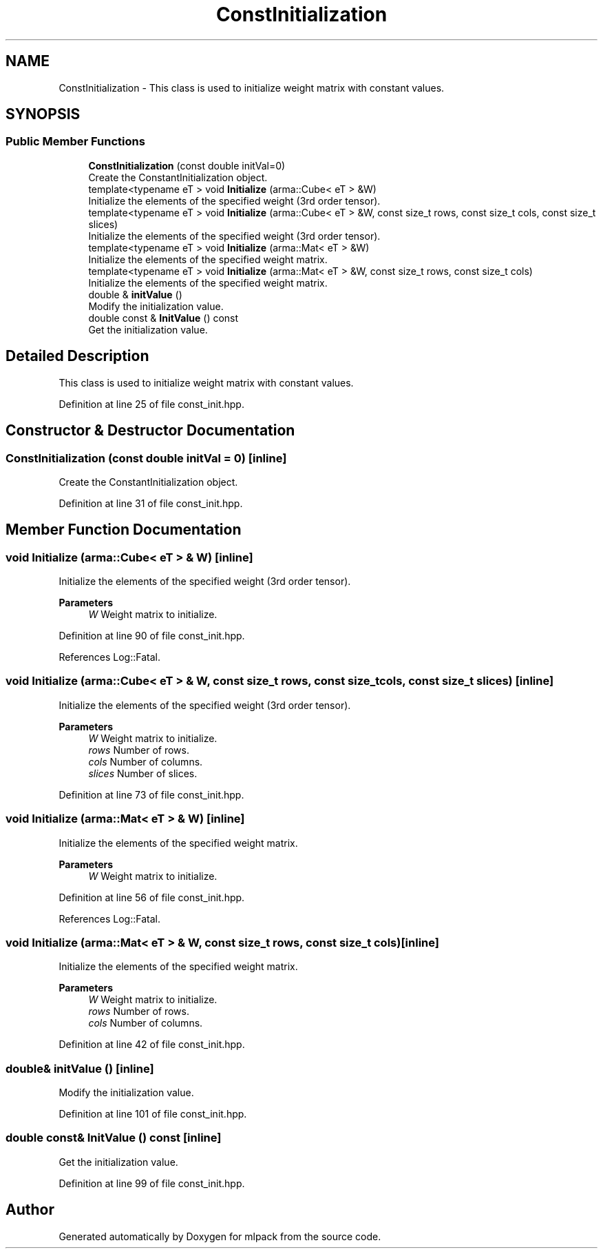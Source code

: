 .TH "ConstInitialization" 3 "Sun Jun 20 2021" "Version 3.4.2" "mlpack" \" -*- nroff -*-
.ad l
.nh
.SH NAME
ConstInitialization \- This class is used to initialize weight matrix with constant values\&.  

.SH SYNOPSIS
.br
.PP
.SS "Public Member Functions"

.in +1c
.ti -1c
.RI "\fBConstInitialization\fP (const double initVal=0)"
.br
.RI "Create the ConstantInitialization object\&. "
.ti -1c
.RI "template<typename eT > void \fBInitialize\fP (arma::Cube< eT > &W)"
.br
.RI "Initialize the elements of the specified weight (3rd order tensor)\&. "
.ti -1c
.RI "template<typename eT > void \fBInitialize\fP (arma::Cube< eT > &W, const size_t rows, const size_t cols, const size_t slices)"
.br
.RI "Initialize the elements of the specified weight (3rd order tensor)\&. "
.ti -1c
.RI "template<typename eT > void \fBInitialize\fP (arma::Mat< eT > &W)"
.br
.RI "Initialize the elements of the specified weight matrix\&. "
.ti -1c
.RI "template<typename eT > void \fBInitialize\fP (arma::Mat< eT > &W, const size_t rows, const size_t cols)"
.br
.RI "Initialize the elements of the specified weight matrix\&. "
.ti -1c
.RI "double & \fBinitValue\fP ()"
.br
.RI "Modify the initialization value\&. "
.ti -1c
.RI "double const  & \fBInitValue\fP () const"
.br
.RI "Get the initialization value\&. "
.in -1c
.SH "Detailed Description"
.PP 
This class is used to initialize weight matrix with constant values\&. 
.PP
Definition at line 25 of file const_init\&.hpp\&.
.SH "Constructor & Destructor Documentation"
.PP 
.SS "\fBConstInitialization\fP (const double initVal = \fC0\fP)\fC [inline]\fP"

.PP
Create the ConstantInitialization object\&. 
.PP
Definition at line 31 of file const_init\&.hpp\&.
.SH "Member Function Documentation"
.PP 
.SS "void Initialize (arma::Cube< eT > & W)\fC [inline]\fP"

.PP
Initialize the elements of the specified weight (3rd order tensor)\&. 
.PP
\fBParameters\fP
.RS 4
\fIW\fP Weight matrix to initialize\&. 
.RE
.PP

.PP
Definition at line 90 of file const_init\&.hpp\&.
.PP
References Log::Fatal\&.
.SS "void Initialize (arma::Cube< eT > & W, const size_t rows, const size_t cols, const size_t slices)\fC [inline]\fP"

.PP
Initialize the elements of the specified weight (3rd order tensor)\&. 
.PP
\fBParameters\fP
.RS 4
\fIW\fP Weight matrix to initialize\&. 
.br
\fIrows\fP Number of rows\&. 
.br
\fIcols\fP Number of columns\&. 
.br
\fIslices\fP Number of slices\&. 
.RE
.PP

.PP
Definition at line 73 of file const_init\&.hpp\&.
.SS "void Initialize (arma::Mat< eT > & W)\fC [inline]\fP"

.PP
Initialize the elements of the specified weight matrix\&. 
.PP
\fBParameters\fP
.RS 4
\fIW\fP Weight matrix to initialize\&. 
.RE
.PP

.PP
Definition at line 56 of file const_init\&.hpp\&.
.PP
References Log::Fatal\&.
.SS "void Initialize (arma::Mat< eT > & W, const size_t rows, const size_t cols)\fC [inline]\fP"

.PP
Initialize the elements of the specified weight matrix\&. 
.PP
\fBParameters\fP
.RS 4
\fIW\fP Weight matrix to initialize\&. 
.br
\fIrows\fP Number of rows\&. 
.br
\fIcols\fP Number of columns\&. 
.RE
.PP

.PP
Definition at line 42 of file const_init\&.hpp\&.
.SS "double& initValue ()\fC [inline]\fP"

.PP
Modify the initialization value\&. 
.PP
Definition at line 101 of file const_init\&.hpp\&.
.SS "double const& InitValue () const\fC [inline]\fP"

.PP
Get the initialization value\&. 
.PP
Definition at line 99 of file const_init\&.hpp\&.

.SH "Author"
.PP 
Generated automatically by Doxygen for mlpack from the source code\&.
